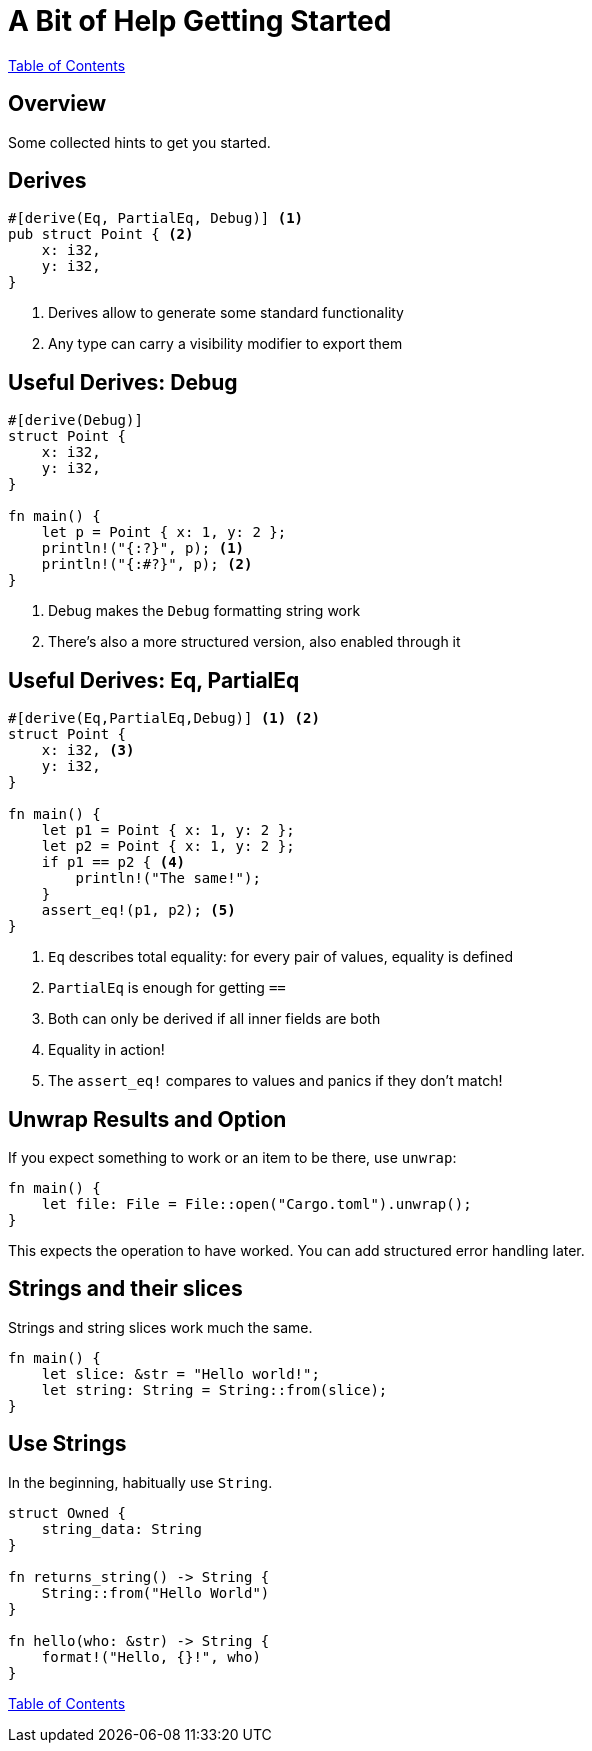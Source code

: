 = A Bit of Help Getting Started

link:./index.html[Table of Contents]

[.centered]
== Overview

Some collected hints to get you started.

[.two-col]
== Derives

[source,rust]
----
#[derive(Eq, PartialEq, Debug)] <1>
pub struct Point { <2>
    x: i32,
    y: i32,
}
----

--

<1> Derives allow to generate some standard functionality
<2> Any type can carry a visibility modifier to export them
--

[.two-col]
== Useful Derives: Debug

[source,rust]
----
#[derive(Debug)]
struct Point {
    x: i32,
    y: i32,
}

fn main() {
    let p = Point { x: 1, y: 2 };
    println!("{:?}", p); <1>
    println!("{:#?}", p); <2>
}
----

--

<1> Debug makes the `Debug` formatting string work
<2> There's also a more structured version, also enabled through it

--

[.two-col]
== Useful Derives: Eq, PartialEq

[source,rust]
----
#[derive(Eq,PartialEq,Debug)] <1> <2>
struct Point {
    x: i32, <3>
    y: i32,
}

fn main() {
    let p1 = Point { x: 1, y: 2 };
    let p2 = Point { x: 1, y: 2 };
    if p1 == p2 { <4>
        println!("The same!");
    }
    assert_eq!(p1, p2); <5>
}
----

--

<1> `Eq` describes total equality: for every pair of values, equality is defined
<2> `PartialEq` is enough for getting `==`
<3> Both can only be derived if all inner fields are both
<4> Equality in action!
<5> The `assert_eq!` compares to values and panics if they don't match!

--

== Unwrap Results and Option

If you expect something to work or an item to be there, use `unwrap`:

[source,rust]
----
fn main() {
    let file: File = File::open("Cargo.toml").unwrap();
}
----

This expects the operation to have worked.
You can add structured error handling later.

== Strings and their slices

Strings and string slices work much the same.

[source,rust]
----
fn main() {
    let slice: &str = "Hello world!";
    let string: String = String::from(slice);
}
----


[.centered]
== Use Strings

In the beginning, habitually use `String`.

[source,rust]
----
struct Owned {
    string_data: String
}

fn returns_string() -> String {
    String::from("Hello World")
}

fn hello(who: &str) -> String {
    format!("Hello, {}!", who)
}
----

link:./index.html[Table of Contents]
